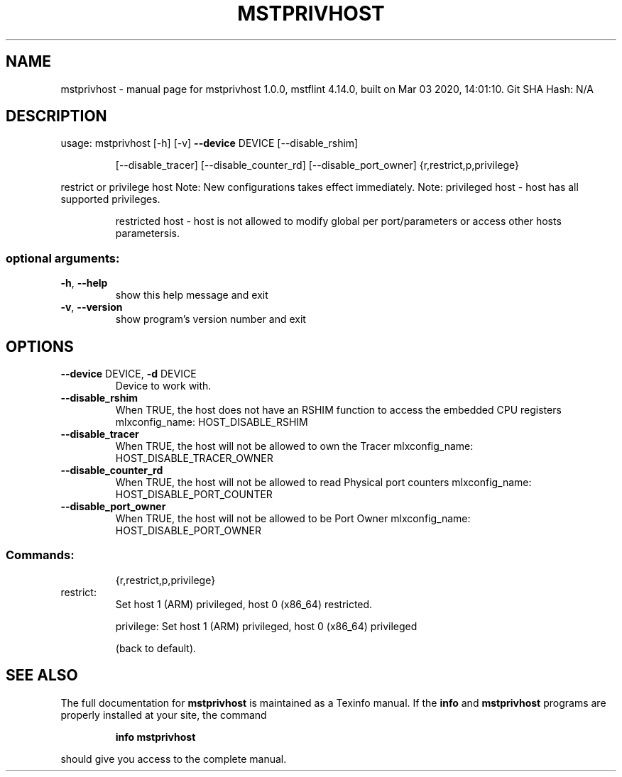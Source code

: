 .\" DO NOT MODIFY THIS FILE!  It was generated by help2man 1.41.1.
.TH MSTPRIVHOST "1" "March 2020" "mstprivhost 1.0.0, mstflint 4.14.0, built on Mar 03 2020, 14:01:10. Git SHA Hash: N/A" "User Commands"
.SH NAME
mstprivhost \- manual page for mstprivhost 1.0.0, mstflint 4.14.0, built on Mar 03 2020, 14:01:10. Git SHA Hash: N/A
.SH DESCRIPTION
usage: mstprivhost [\-h] [\-v] \fB\-\-device\fR DEVICE [\-\-disable_rshim]
.IP
[\-\-disable_tracer] [\-\-disable_counter_rd]
[\-\-disable_port_owner]
{r,restrict,p,privilege}
.PP
restrict or privilege host
Note: New configurations takes effect immediately.
Note: privileged host \- host has all supported privileges.
.IP
restricted host \- host is not allowed to modify global
per port/parameters or access other hosts parametersis.
.SS "optional arguments:"
.TP
\fB\-h\fR, \fB\-\-help\fR
show this help message and exit
.TP
\fB\-v\fR, \fB\-\-version\fR
show program's version number and exit
.SH OPTIONS
.TP
\fB\-\-device\fR DEVICE, \fB\-d\fR DEVICE
Device to work with.
.TP
\fB\-\-disable_rshim\fR
When TRUE, the host does not have an RSHIM function
to access the embedded CPU registers
mlxconfig_name: HOST_DISABLE_RSHIM
.TP
\fB\-\-disable_tracer\fR
When TRUE, the host will not be allowed to own the Tracer
mlxconfig_name: HOST_DISABLE_TRACER_OWNER
.TP
\fB\-\-disable_counter_rd\fR
When TRUE, the host will not be allowed to read Physical port counters
mlxconfig_name: HOST_DISABLE_PORT_COUNTER
.TP
\fB\-\-disable_port_owner\fR
When TRUE, the host will not be allowed to be Port Owner
mlxconfig_name: HOST_DISABLE_PORT_OWNER
.SS "Commands:"
.IP
{r,restrict,p,privilege}
.TP
restrict:
Set host 1 (ARM) privileged, host 0 (x86_64) restricted.
.IP
privilege: Set host 1 (ARM) privileged, host 0 (x86_64) privileged
.IP
(back to default).
.SH "SEE ALSO"
The full documentation for
.B mstprivhost
is maintained as a Texinfo manual.  If the
.B info
and
.B mstprivhost
programs are properly installed at your site, the command
.IP
.B info mstprivhost
.PP
should give you access to the complete manual.
